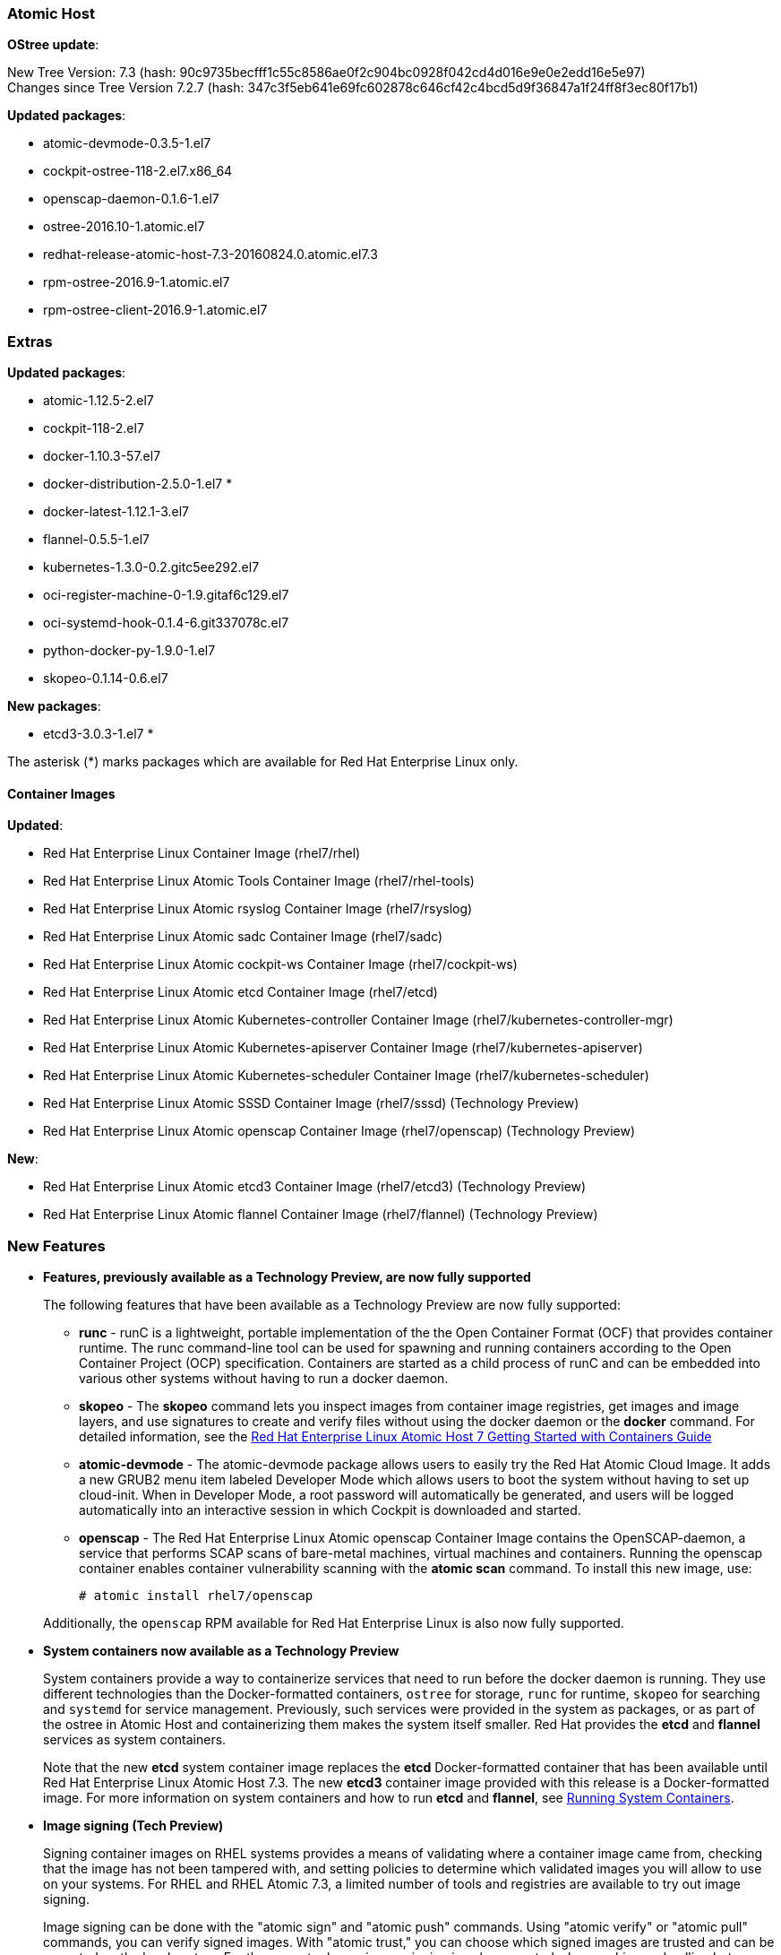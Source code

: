 === Atomic Host

*OStree update*:

New Tree Version: 7.3 (hash: 90c9735becfff1c55c8586ae0f2c904bc0928f042cd4d016e9e0e2edd16e5e97) +
Changes since Tree Version 7.2.7 (hash: 347c3f5eb641e69fc602878c646cf42c4bcd5d9f36847a1f24ff8f3ec80f17b1)

*Updated packages*:

* atomic-devmode-0.3.5-1.el7
* cockpit-ostree-118-2.el7.x86_64
* openscap-daemon-0.1.6-1.el7
* ostree-2016.10-1.atomic.el7
* redhat-release-atomic-host-7.3-20160824.0.atomic.el7.3
* rpm-ostree-2016.9-1.atomic.el7
* rpm-ostree-client-2016.9-1.atomic.el7

=== Extras

*Updated packages*:

*	 atomic-1.12.5-2.el7
*	 cockpit-118-2.el7
*	 docker-1.10.3-57.el7
*	 docker-distribution-2.5.0-1.el7 *
*	 docker-latest-1.12.1-3.el7
*	 flannel-0.5.5-1.el7
*	 kubernetes-1.3.0-0.2.gitc5ee292.el7
*	 oci-register-machine-0-1.9.gitaf6c129.el7
*	 oci-systemd-hook-0.1.4-6.git337078c.el7
*	 python-docker-py-1.9.0-1.el7
*	 skopeo-0.1.14-0.6.el7

*New packages*:

* etcd3-3.0.3-1.el7 *

The asterisk (*) marks packages which are available for Red Hat Enterprise Linux only.

==== Container Images

*Updated*:

*	Red Hat Enterprise Linux Container Image (rhel7/rhel)
*	Red Hat Enterprise Linux Atomic Tools Container Image (rhel7/rhel-tools)
*	Red Hat Enterprise Linux Atomic rsyslog Container Image (rhel7/rsyslog)
*	Red Hat Enterprise Linux Atomic sadc Container Image (rhel7/sadc)
*	Red Hat Enterprise Linux Atomic cockpit-ws Container Image (rhel7/cockpit-ws)
*	Red Hat Enterprise Linux Atomic etcd Container Image (rhel7/etcd)
*	Red Hat Enterprise Linux Atomic Kubernetes-controller Container Image (rhel7/kubernetes-controller-mgr)
*	Red Hat Enterprise Linux Atomic Kubernetes-apiserver Container Image (rhel7/kubernetes-apiserver)
*	Red Hat Enterprise Linux Atomic Kubernetes-scheduler Container Image (rhel7/kubernetes-scheduler)
*	Red Hat Enterprise Linux Atomic SSSD Container Image (rhel7/sssd) (Technology Preview)
* Red Hat Enterprise Linux Atomic openscap Container Image (rhel7/openscap) (Technology Preview)

*New*:

*	Red Hat Enterprise Linux Atomic etcd3 Container Image (rhel7/etcd3) (Technology Preview)
*	Red Hat Enterprise Linux Atomic flannel Container Image (rhel7/flannel) (Technology Preview)

=== New Features

* *Features, previously available as a Technology Preview, are now fully supported*
+
The following features that have been available as a Technology Preview are now fully supported:
+
// https://bugzilla.redhat.com/show_bug.cgi?id=1277245
** *runc* - runC is a lightweight, portable implementation of the the Open Container Format (OCF) that provides container runtime. The runc command-line tool can be used for spawning and running containers according to the Open Container Project (OCP) specification. Containers are started as a child process of runC and can be embedded into various other systems without having to run a docker daemon.
+
// https://bugzilla.redhat.com/show_bug.cgi?id=1347417
** *skopeo* - The *skopeo* command lets you inspect images from container image registries, get images and image layers, and use signatures to create and verify files without using the docker daemon or the *docker* command. For detailed information, see the https://access.redhat.com/documentation/en/red-hat-enterprise-linux-atomic-host/version-7/getting-started-with-containers/#using_skopeo_to_work_with_container_registries[Red Hat Enterprise Linux Atomic Host 7 Getting Started with Containers Guide]
+
// https://bugzilla.redhat.com/show_bug.cgi?id=1303238
** *atomic-devmode* - The atomic-devmode package allows users to easily try the Red Hat Atomic Cloud Image. It adds a new GRUB2 menu item labeled Developer Mode which allows users to boot the system without having to set up cloud-init. When in Developer Mode, a root password will automatically be generated, and users will be logged automatically into an interactive session in which Cockpit is downloaded and started.
+
// https://bugzilla.redhat.com/show_bug.cgi?id=1343731
** *openscap* - The Red Hat Enterprise Linux Atomic openscap Container Image contains the OpenSCAP-daemon, a service that performs SCAP scans of bare-metal machines, virtual machines and containers. Running the openscap container enables container vulnerability scanning with the *atomic scan* command. To install this new image, use:
+
....
# atomic install rhel7/openscap
....

+ 
Additionally, the `openscap` RPM available for Red Hat Enterprise Linux is also now fully supported.

* *System containers now available as a Technology Preview*
+
// https://bugzilla.redhat.com/show_bug.cgi?id=XXXXXX
+
System containers provide a way to containerize services that need to run before the docker daemon is running. They use different technologies than the Docker-formatted containers, `ostree` for storage, `runc` for runtime, `skopeo` for searching and `systemd` for service management. Previously, such services were provided in the system as packages, or as part of the ostree in Atomic Host and containerizing them makes the system itself smaller. Red Hat provides the *etcd* and *flannel* services as system containers.
+
Note that the new *etcd* system container image replaces the *etcd* Docker-formatted container that has been available until Red Hat Enterprise Linux Atomic Host 7.3. The new *etcd3* container image provided with this release is a Docker-formatted image. For more information on system containers and how to run *etcd* and *flannel*, see link:https://access.redhat.com/documentation/en/red-hat-enterprise-linux-atomic-host/7/single/managing-containers/#running_system_containers[Running System Containers].

* *Image signing (Tech Preview)*
+
Signing container images on RHEL systems provides a means of validating where a container image came from, checking that the image has not been tampered with, and setting policies to determine which validated images you will allow to use on your systems. For RHEL and RHEL Atomic 7.3, a limited number of tools and registries are available to try out image signing.
+
Image signing can be done with the "atomic sign" and "atomic push" commands. Using "atomic verify" or "atomic pull" commands, you can verify signed images. With "atomic trust," you can choose which signed images are trusted and can be accepted on the local system. For the current release, image signing is only supported when pushing and pulling between Docker v2 registries (such as the registry software included in the docker-distribution package) and the Docker Hub (docker.io).
+
To learn more about image signing, see the link:https://access.redhat.com/documentation/en/red-hat-enterprise-linux-atomic-host/7/single/managing-containers/#signing_container_images[Image Signing section] in the Red Hat Enterprise Linux Atomic Host Managing Containers Guide.


* *Manual Kubernetes Cluster Configuration No Longer Supported*
+
The Kubernetes software that is available in Red Hat Enterprise Linux and Red Hat Enterprise Linux Atomic Host is packaged and configured differently than the Kubernetes included in OpenShift. We recommend you use the OpenShift version of Kubernetes for permanent setups and production use. The procedure described in link:https://access.redhat.com/documentation/en/red-hat-enterprise-linux-atomic-host/7/single/getting-started-with-kubernetes/#get_started_orchestrating_containers_with_kubernetes[Get Started Orchestrating Containers with Kubernetes] should only be used as a convenient way to try out Kubernetes on an all-in-one RHEL or RHEL Atomic Host system.
+
As of RHEL 7.3, support for the procedure for configuring a Kubernetes cluster (separate master and multiple nodes) directly on RHEL and RHEL Atomic Host *has ended*. For further details on Red Hat support for Kubernetes, see link:https://access.redhat.com/articles/2726491[How are container orchestration tools supported with Red Hat Enterprise Linux?].

* *Cockpit features*
+
There are several new Cockpit features in this release. Some of these features are:
+
** Support for two factor password authentication using PAM conversations
** Webpack is used to build the Cockpit interface
** Components can require a minimum Cockpit version
** Forced password reset option enabled
** Cockpit URLs can be proxied with a configured HTTP path prefix
** SELinux audit failures can be diagnosed and solutions applied to the system
** Storage can be configured for Docker containers and images

* *rhevm-guest-agent*
+
The *rhevm-guest-agent* container image is a Docker-formatted container that is used to run an agent inside of virtual machines on Red Hat Virtualization hosts. Communications between that agent and the Red Hat Virtualization Manager allows that manager to both monitor and change the state of the agent’s virtual machine.
+
For more information about RHEV Guest Agent, see the  link:https://access.redhat.com/documentation/en/red-hat-enterprise-linux-atomic-host/7/single/managing-containers/#using_the_atomic_rhevm_guest_agent_container_image[RHEV Guest Agent Container section] in the Red Hat Enterprise Linux Atomic Host Managing Containers Guide.
